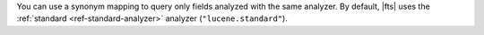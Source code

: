 You can use a synonym mapping to query only fields analyzed with the 
same analyzer. By default, |fts| uses the :ref:`standard 
<ref-standard-analyzer>` analyzer (``"lucene.standard"``).
